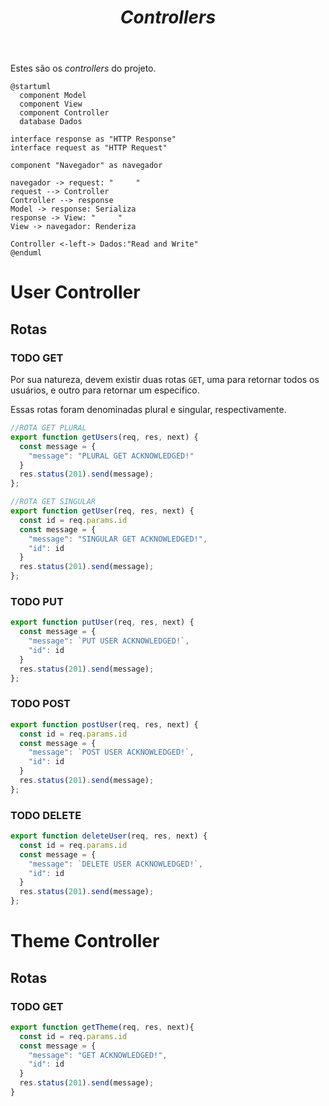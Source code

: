 #+title: /Controllers/

Estes são os /controllers/ do projeto.
#+begin_src plantuml :file .img/img1.png
@startuml
  component Model
  component View
  component Controller
  database Dados

interface response as "HTTP Response"
interface request as "HTTP Request"

component "Navegador" as navegador

navegador -> request: "     "
request --> Controller
Controller --> response
Model -> response: Serializa
response -> View: "     "
View -> navegador: Renderiza

Controller <-left-> Dados:"Read and Write"
@enduml
#+end_src
#+RESULTS:
[[file:.img/img1.png]]

* User Controller
** Rotas
*** TODO GET
Por sua natureza, devem existir duas rotas ~GET~, uma para retornar todos os usuários, e outro para retornar um especifico.

Essas rotas foram denominadas plural e singular, respectivamente.
#+begin_src js :tangle userController.js
//ROTA GET PLURAL
export function getUsers(req, res, next) {
  const message = {
    "message": "PLURAL GET ACKNOWLEDGED!"
  }
  res.status(201).send(message);
};

//ROTA GET SINGULAR
export function getUser(req, res, next) {
  const id = req.params.id
  const message = {
    "message": "SINGULAR GET ACKNOWLEDGED!",
    "id": id
  }
  res.status(201).send(message);
};
#+end_src
*** TODO PUT
#+begin_src js :tangle userController.js
export function putUser(req, res, next) {
  const message = {
    "message": `PUT USER ACKNOWLEDGED!`,
    "id": id
  }
  res.status(201).send(message);
};
#+end_src
*** TODO POST
#+begin_src js :tangle userController.js
export function postUser(req, res, next) {
  const id = req.params.id
  const message = {
    "message": `POST USER ACKNOWLEDGED!`,
    "id": id
  }
  res.status(201).send(message);
};
#+end_src
*** TODO DELETE
#+begin_src js :tangle userController.js
export function deleteUser(req, res, next) {
  const id = req.params.id
  const message = {
    "message": `DELETE USER ACKNOWLEDGED!`,
    "id": id
  }
  res.status(201).send(message);
};
#+end_src


* Theme Controller
** Rotas
*** TODO GET
#+begin_src js
export function getTheme(req, res, next){
  const id = req.params.id
  const message = {
    "message": "GET ACKNOWLEDGED!",
    "id": id
  }
  res.status(201).send(message);
}
#+end_src

#+RESULTS:

* COMMENT Metadados
#+PROPERTY: header-args :noeval
#+OPTIONS:
# local variables:
# ispell-local-dictionary: "pt_BR"
# end:
